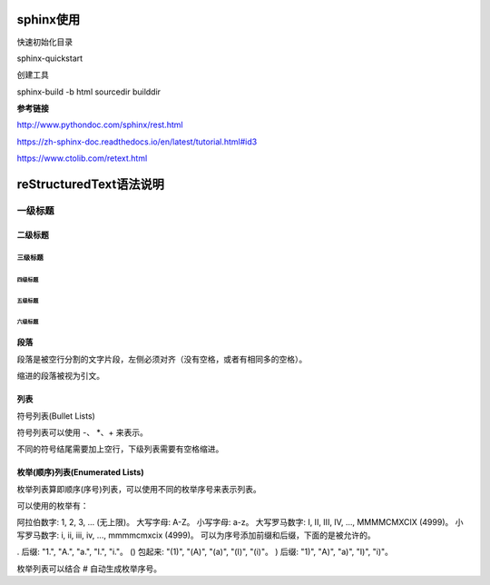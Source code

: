 sphinx使用
==================================

快速初始化目录

sphinx-quickstart

创建工具

sphinx-build -b html sourcedir builddir

**参考链接**

http://www.pythondoc.com/sphinx/rest.html

https://zh-sphinx-doc.readthedocs.io/en/latest/tutorial.html#id3

https://www.ctolib.com/retext.html




reStructuredText语法说明
================================


一级标题
^^^^^^^^

二级标题
---------

三级标题
>>>>>>>>>

四级标题
:::::::::

五级标题
'''''''''

六级标题
"""""""""


段落
-------------

段落是被空行分割的文字片段，左侧必须对齐（没有空格，或者有相同多的空格）。

缩进的段落被视为引文。

列表
------

符号列表(Bullet Lists)

符号列表可以使用 -、 *、+  来表示。

不同的符号结尾需要加上空行，下级列表需要有空格缩进。

枚举(顺序)列表(Enumerated Lists)
-------------------------------------
枚举列表算即顺序(序号)列表，可以使用不同的枚举序号来表示列表。

可以使用的枚举有：

阿拉伯数字: 1, 2, 3, ... (无上限)。
大写字母: A-Z。
小写字母: a-z。
大写罗马数字: I, II, III, IV, ..., MMMMCMXCIX (4999)。
小写罗马数字: i, ii, iii, iv, ..., mmmmcmxcix (4999)。
可以为序号添加前缀和后缀，下面的是被允许的。

. 后缀: "1.", "A.", "a.", "I.", "i."。
() 包起来: "(1)", "(A)", "(a)", "(I)", "(i)"。
) 后缀: "1)", "A)", "a)", "I)", "i)"。

枚举列表可以结合 # 自动生成枚举序号。
